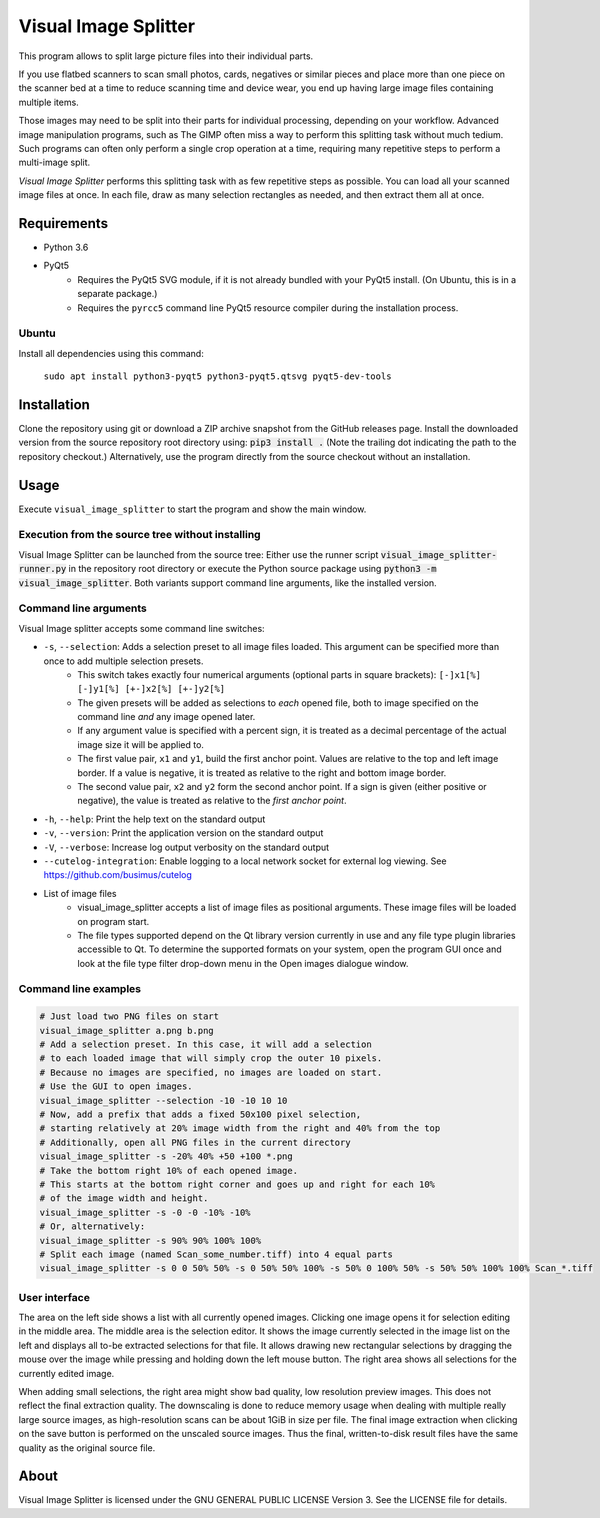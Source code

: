 Visual Image Splitter
=====================

This program allows to split large picture files into their individual parts.

If you use flatbed scanners to scan small photos, cards, negatives or similar pieces
and place more than one piece on the scanner bed at a time to reduce scanning time and device wear,
you end up having large image files containing multiple items.

Those images may need to be split into their parts for individual processing, depending on your workflow.
Advanced image manipulation programs, such as The GIMP often miss a way to perform this splitting task
without much tedium. Such programs can often only perform a single crop operation at a time, requiring many repetitive
steps to perform a multi-image split.

`Visual Image Splitter` performs this splitting task with as few repetitive steps as possible.
You can load all your scanned image files at once. In each file, draw as many selection rectangles as needed, and then
extract them all at once.


Requirements
------------

- Python 3.6
- PyQt5
    - Requires the PyQt5 SVG module, if it is not already bundled with your PyQt5 install. (On Ubuntu, this is in a separate package.)
    - Requires the ``pyrcc5`` command line PyQt5 resource compiler during the installation process.


Ubuntu
++++++

Install all dependencies using this command:

    ``sudo apt install python3-pyqt5 python3-pyqt5.qtsvg pyqt5-dev-tools``



Installation
------------

Clone the repository using git or download a ZIP archive snapshot from the GitHub releases page.
Install the downloaded version from the source repository root directory using: :code:`pip3 install .` (Note the trailing dot indicating the path to the repository checkout.)
Alternatively, use the program directly from the source checkout without an installation.


Usage
-----

Execute ``visual_image_splitter`` to start the program and show the main window.

Execution from the source tree without installing
+++++++++++++++++++++++++++++++++++++++++++++++++

Visual Image Splitter can be launched from the source tree:
Either use the runner script :code:`visual_image_splitter-runner.py` in the repository root directory or execute the Python source package using :code:`python3 -m visual_image_splitter`.
Both variants support command line arguments, like the installed version.


Command line arguments
++++++++++++++++++++++

Visual Image splitter accepts some command line switches:

- ``-s``, ``--selection``: Adds a selection preset to all image files loaded. This argument can be specified more than once to add multiple selection presets.
    - This switch takes exactly four numerical arguments (optional parts in square brackets): ``[-]x1[%] [-]y1[%] [+-]x2[%] [+-]y2[%]``
    - The given presets will be added as selections to *each* opened file, both to image specified on the command line *and* any image opened later.
    - If any argument value is specified with a percent sign, it is treated as a decimal percentage of the actual image size it will be applied to.
    - The first value pair, ``x1`` and ``y1``, build the first anchor point. Values are relative to the top and left image border. If a value is negative, it is treated as relative to the right and bottom image border.
    - The second value pair, ``x2`` and ``y2`` form the second anchor point. If a sign is given (either positive or negative), the value is treated as relative to the `first anchor point`.
- ``-h``, ``--help``: Print the help text on the standard output
- ``-v``, ``--version``: Print the application version on the standard output
- ``-V``, ``--verbose``: Increase log output verbosity on the standard output
- ``--cutelog-integration``: Enable logging to a local network socket for external log viewing. See https://github.com/busimus/cutelog
- List of image files
    - visual_image_splitter accepts a list of image files as positional arguments. These image files will be loaded on program start.
    - The file types supported depend on the Qt library version currently in use and any file type plugin libraries accessible to Qt.
      To determine the supported formats on your system, open the program GUI once and look at the file type filter drop-down menu in the Open images dialogue window.


Command line examples
+++++++++++++++++++++

.. code-block:: console

    # Just load two PNG files on start
    visual_image_splitter a.png b.png
    # Add a selection preset. In this case, it will add a selection
    # to each loaded image that will simply crop the outer 10 pixels.
    # Because no images are specified, no images are loaded on start.
    # Use the GUI to open images.
    visual_image_splitter --selection -10 -10 10 10
    # Now, add a prefix that adds a fixed 50x100 pixel selection,
    # starting relatively at 20% image width from the right and 40% from the top
    # Additionally, open all PNG files in the current directory
    visual_image_splitter -s -20% 40% +50 +100 *.png
    # Take the bottom right 10% of each opened image.
    # This starts at the bottom right corner and goes up and right for each 10%
    # of the image width and height.
    visual_image_splitter -s -0 -0 -10% -10%
    # Or, alternatively:
    visual_image_splitter -s 90% 90% 100% 100%
    # Split each image (named Scan_some_number.tiff) into 4 equal parts
    visual_image_splitter -s 0 0 50% 50% -s 0 50% 50% 100% -s 50% 0 100% 50% -s 50% 50% 100% 100% Scan_*.tiff


User interface
++++++++++++++

The area on the left side shows a list with all currently opened images. Clicking one image opens it for selection editing in the middle area.
The middle area is the selection editor. It shows the image currently selected in the image list on the left and displays all to-be extracted selections for that file.
It allows drawing new rectangular selections by dragging the mouse over the image while pressing and holding down the left mouse button.
The right area shows all selections for the currently edited image.

When adding small selections, the right area might show bad quality, low resolution preview images. This does not reflect the final extraction quality.
The downscaling is done to reduce memory usage when dealing with multiple really large source images, as high-resolution scans can be about 1GiB in size per file.
The final image extraction when clicking on the save button is performed on the unscaled source images.
Thus the final, written-to-disk result files have the same quality as the original source file.

About
-----
Visual Image Splitter is licensed under the GNU GENERAL PUBLIC LICENSE Version 3.
See the LICENSE file for details.
